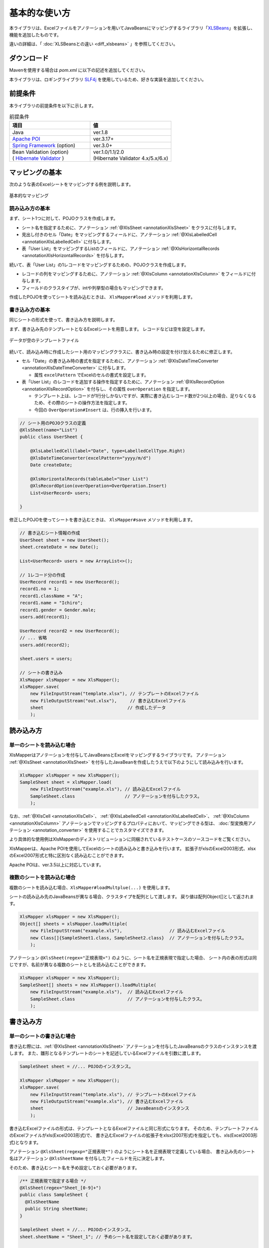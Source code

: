 ======================================
基本的な使い方
======================================

本ライブラリは、Excelファイルをアノテーションを用いてJavaBeansにマッピングするライブラリ「`XLSBeans <http://amateras.osdn.jp/cgi-bin/fswiki/wiki.cgi?page=XLSBeans>`_」を拡張し、機能を追加したものです。

違いの詳細は、「 :doc:`XLSBeansとの違い <diff_xlsbeans>` 」を参照してください。


----------------------------
ダウンロード
----------------------------

Mavenを使用する場合は *pom.xml* に以下の記述を追加してください。

.. sourcecode:: xml
    :linenos:
    :caption: pom.xmlの依存関係
    
    <dependency>
        <groupId>com.github.mygreen</groupId>
        <artifactId>xlsmapper</artifactId>
        <version>2.0</version>
    </dependency>


本ライブラリは、ロギングライブラリ `SLF4j <https://www.slf4j.org/>`_ を使用しているため、好きな実装を追加してください。

.. sourcecode:: xml
    :linenos:
    :caption: ロギングライブラリの実装の追加（Log4jの場合）
    
    <dependency>
        <groupId>org.slf4j</groupId>
        <artifactId>slf4j-log4j12</artifactId>
        <version>1.7.1</version>
    </dependency>
    <dependency>
        <groupId>log4j</groupId>
        <artifactId>log4j</artifactId>
        <version>1.2.14</version>
    </dependency>


.. _dependencyEnv:

----------------------------------------
前提条件
----------------------------------------

本ライブラリの前提条件を以下に示します。


.. list-table:: 前提条件
   :widths: 50 50
   :header-rows: 1
   
   * - 項目
     - 値
     
   * - Java
     - ver.1.8
     
   * - `Apache POI <https://poi.apache.org/>`_
     - ver.3.17+

   * - `Spring Framework <https://projects.spring.io/spring-framework/>`_ (option)
     - ver.3.0+

   * - | Bean Validation  (option)
       | ( `Hibernate Validator <http://hibernate.org/validator/>`_ )
     - | ver.1.0/1.1/2.0
       | (Hibernate Validator 4.x/5.x/6.x)


.. _howtouseSheetLoad:


----------------------------
マッピングの基本
----------------------------

次のような表のExcelシートをマッピングする例を説明します。

.. figure:: ./_static/howto_load.png
   :align: center
   
   基本的なマッピング



^^^^^^^^^^^^^^^^^^^^^^^^^^^^^^^^^^^
読み込み方の基本
^^^^^^^^^^^^^^^^^^^^^^^^^^^^^^^^^^^


まず、シート1つに対して、POJOクラスを作成します。

* シート名を指定するために、アノテーション :ref:`@XlsSheet <annotationXlsSheet>` をクラスに付与します。
* 見出し付きのセル「Date」をマッピングするフィールドに、アノテーション :ref:`@XlsLabelledCell <annotationXlsLabelledCell>` に付与します。
* 表「User List」をマッピングするListのフィールドに、アノテーション :ref:`@XlsHorizontalRecords <annotationXlsHorizontalRecords>` を付与します。

.. sourcecode:: java
    :linenos:
    :caption: シート用のPOJOクラスの定義
    
    @XlsSheet(name="List")
    public class UserSheet {
        
        @XlsLabelledCell(label="Date", type=LabelledCellType.Right)
        Date createDate;
        
        @XlsHorizontalRecords(tableLabel="User List")
        List<UserRecord> users;
        
    }
    


続いて、表「User List」の1レコードをマッピングするための、POJOクラスを作成します。

* レコードの列をマッピングするために、アノテーション :ref:`@XlsColumn <annotationXlsColumn>` をフィールドに付与します。

* フィールドのクラスタイプが、intや列挙型の場合もマッピングできます。

.. sourcecode:: java
    :linenos:
    :caption: レコード用のPOJOクラスの定義
    
    public class UserRecord {
        
        @XlsColumn(columnName="ID")
        int no;
        
        @XlsColumn(columnName="Class", merged=true)
        String className;
        
        @XlsColumn(columnName="Name")
        String name;
        
        @XlsColumn(columnName="Gender")
        Gender gender;
        
    }
    
    // 性別を表す列挙型の定義
    public enum Gender {
        male, female;
    }



作成したPOJOを使ってシートを読み込むときは、 ``XlsMapper#load`` メソッドを利用します。

.. sourcecode:: java
    :linenos:
    :caption: シートの読み込み
    
    XlsMapper xlsMapper = new XlsMapper();
    UserSheet sheet = xlsMapper.load(
        new FileInputStream("example.xlsx"), // 読み込むExcelファイル。
        UserSheet.class                      // シートマッピング用のPOJOクラス。
        );



^^^^^^^^^^^^^^^^^^^^^^^^^^^^^^^^^^^
書き込み方の基本
^^^^^^^^^^^^^^^^^^^^^^^^^^^^^^^^^^^

同じシートの形式を使って、書き込み方を説明します。

まず、書き込み先のテンプレートとなるExcelシートを用意します。
レコードなどは空を設定します。

.. figure:: ./_static/howto_save.png
   :align: center
   
   データが空のテンプレートファイル


続いて、読み込み時に作成したシート用のマッピングクラスに、書き込み時の設定を付け加えるために修正します。

* セル「Date」の書き込み時の書式を指定するために、アノテーション :ref:`@XlsDateTimeConverter <annotationXlsDateTimeConverter>` に付与します。

  * 属性 ``excelPattern`` でExcelのセルの書式を設定します。

* 表「User List」のレコードを追加する操作を指定するために、アノテーション :ref:`@XlsRecordOption <annotationXlsRecordOption>` を付与し、その属性 ``overOperation`` を指定します。
  
  * テンプレート上は、レコードが1行分しかないですが、実際に書き込むレコード数が2つ以上の場合、足りなくなるため、その際のシートの操作方法を指定します。
  
  * 今回の ``OverOperation#Insert`` は、行の挿入を行います。


.. sourcecode:: java
    
    // シート用のPOJOクラスの定義
    @XlsSheet(name="List")
    public class UserSheet {
        
        @XlsLabelledCell(label="Date", type=LabelledCellType.Right)
        @XlsDateTimeConverter(excelPattern="yyyy/m/d")
        Date createDate;
        
        @XlsHorizontalRecords(tableLabel="User List")
        @XlsRecordOption(overOperation=OverOperation.Insert)
        List<UserRecord> users;
        
    }


修正したPOJOを使ってシートを書き込むときは、 ``XlsMapper#save`` メソッドを利用します。

.. sourcecode:: java
    
    // 書き込むシート情報の作成
    UserSheet sheet = new UserSheet();
    sheet.createDate = new Date();
    
    List<UserRecord> users = new ArrayList<>();
    
    // 1レコード分の作成
    UserRecord record1 = new UserRecord();
    record1.no = 1;
    record1.className = "A";
    record1.name = "Ichiro";
    record1.gender = Gender.male;
    users.add(record1);
    
    UserRecord record2 = new UserRecord();
    // ... 省略
    users.add(record2);
    
    sheet.users = users;
    
    // シートの書き込み
    XlsMapper xlsMapper = new XlsMapper();
    xlsMapper.save(
        new FileInputStream("template.xlsx"), // テンプレートのExcelファイル
        new FileOutputStream("out.xlsx"),     // 書き込むExcelファイル
        sheet                                // 作成したデータ
        );


----------------------------
読み込み方
----------------------------

^^^^^^^^^^^^^^^^^^^^^^^^^^^^^^^^^^^
単一のシートを読み込む場合
^^^^^^^^^^^^^^^^^^^^^^^^^^^^^^^^^^^

XlsMapperはアノテーションを付与してJavaBeansとExcelをマッピングするライブラリです。
アノテーション :ref:`@XlsSheet <annotationXlsSheet>` を付与したJavaBeanを作成したうえで以下のようにして読み込みを行います。

.. sourcecode:: java
    
    XlsMapper xlsMapper = new XlsMapper();
    SampleSheet sheet = xlsMapper.load(
        new FileInputStream("example.xls"), // 読み込むExcelファイル
        SampleSheet.class                   // アノテーションを付与したクラス。
        );

なお、:ref:`@XlsCell <annotationXlsCell>`、 :ref:`@XlsLabelledCell <annotationXlsLabelledCell>`、 :ref:`@XlsColumn <annotationXlsColumn>` アノテーションでマッピングするプロパティにおいて、マッピングできる型は、 :doc:`型変換用アノテーション <annotation_converter>` を使用することでカスタマイズできます。

より具体的な使用例はXlsMapperのディストリビューションに同梱されているテストケースのソースコードをご覧ください。


XlsMapperは、Apache POIを使用してExcelのシートの読み込みと書き込みを行います。
拡張子がxlsのExcel2003形式、xlsxのExcel2007形式と特に区別なく読み込むことができます。

Apache POIは、ver.3.5以上に対応しています。


^^^^^^^^^^^^^^^^^^^^^^^^^^^^^^^^^^^
複数のシートを読み込む場合
^^^^^^^^^^^^^^^^^^^^^^^^^^^^^^^^^^^


複数のシートを読み込む場合、``XlsMapper#loadMultplue(...)`` を使用します。
 
シートの読み込み先のJavaBeansが異なる場合、クラスタイプを配列として渡します。
戻り値は配列Object[]として返されます。
 
 
.. sourcecode:: java
    
    XlsMapper xlsMapper = new XlsMapper();
    Object[] sheets = xlsMapper.loadMultiple(
        new FileInputStream("example.xls"),                  // 読み込むExcelファイル
        new Class[]{SampleSheet1.class, SampleSheet2.class}  // アノテーションを付与したクラス。
        );

アノテーション ``@XlsSheet(regex="正規表現+")`` のように、シート名を正規表現で指定した場合、
シート内の表の形式は同じですが、名前が異なる複数のシートとしを読み込むことができます。


.. sourcecode:: java
    
    XlsMapper xlsMapper = new XlsMapper();
    SampleSheet[] sheets = new XlsMapper().loadMultiple(
        new FileInputStream("example.xls"),  // 読み込むExcelファイル
        SampleSheet.class                    // アノテーションを付与したクラス。
        );

.. _howtouseSheetSave:

----------------------------
書き込み方
----------------------------

^^^^^^^^^^^^^^^^^^^^^^^^^^^^^^^^^^^
単一のシートの書き込む場合
^^^^^^^^^^^^^^^^^^^^^^^^^^^^^^^^^^^

書き込む際には、:ref:`@XlsSheet <annotationXlsSheet>` アノテーションを付与したJavaBeansのクラスのインスタンスを渡します。
また、雛形となるテンプレートのシートを記述しているExcelファイルを引数に渡します。

.. sourcecode:: java
    
    SampleSheet sheet = //... POJOのインスタンス。
    
    XlsMapper xlsMapper = new XlsMapper();
    xlsMapper.save(
        new FileInputStream("template.xls"), // テンプレートのExcelファイル
        new FileOutputStream("example.xls"), // 書き込むExcelファイル
        sheet                                // JavaBeansのインスタンス
        );


書き込むExcelファイルの形式は、テンプレートとなるExcelファイルと同じ形式になります。
そのため、テンプレートファイルのExcelファイルがxls(Excel2003形式)で、
書き込むExcelファイルの拡張子をxlsx(2007形式)を指定しても、xls(Excel2003形式)となります。

アノテーション ``@XlsSheet(regexp="正規表現*")`` のようにシート名を正規表現で定義している場合、
書き込み先のシート名はアノテーション ``@XlsSheetName`` を付与したフィールドを元に決定します。

そのため、書き込むシート名を予め設定しておく必要があります。

.. sourcecode:: java
    
    /** 正規表現で指定する場合 */
    @XlsSheet(regex="Sheet_[0-9]+")
    public class SampleSheet {
      @XlsSheetName
      public String sheetName;
    }
    
    SampleSheet sheet = //... POJOのインスタンス。
    sheet.sheetName = "Sheet_1"; // 予めシート名を設定しておく必要があります。
    
    XlsMapper xlsMapper = new XlsMapper();
    xlsMapper.save(
        new FileInputStream("template.xls"), // テンプレートのExcelファイル
        new FileOutputStream("example.xls"), // 書き込むExcelファイル
        sheet         // JavaBeansのインスタンス
        );

^^^^^^^^^^^^^^^^^^^^^^^^^^^^^^^^^^^
複数のシートを書き込む場合
^^^^^^^^^^^^^^^^^^^^^^^^^^^^^^^^^^^

複数のシートを読み込む場合、``XlsMapper#saveMultplue(...)`` を使用します。
書き込むJavaBeansのクラスのインスタンスは、アノテーション :ref:`@XlsSheet <annotationXlsSheet>` を付与する必要があります。
シートのオブジェクトは配列として渡します。

.. sourcecode:: java
    
    SheetSheet1 sheet1 = //... POJOのインスタンス。
    SheetSheet2 sheet2 = //... POJOのインスタンス。
    
    new XlsMapper().saveMultiple(
        new FileInputStream("template.xls"), // テンプレートのExcelファイル
        new FileOutputStream("example.xls"), // 書き込むExcelファイル
        new Object[]{sheet1, sheet2}         // JavaBeansのインスタンスの配列
        );


.. note::
    アノテーション ``@XlsSheet(regexp="正規表現*")`` のようにシート名を正規表現で定義している場合、
    書き込み先のシート名はアノテーション :ref:`@XlsSheetName <annotationXlsSheetName>` を付与したフィールドを元に決定します。
    
テンプレートのExcelファイル中にシートが1つしかない場合、書き込む個数分コピーしておく必要があります。
このような場合、書き込み対象のテンプレートファイルを事前に処理しておきます。

.. sourcecode:: java
    
    // 正規表現で指定する場合
    @XlsSheet(regex="Sheet_[0-9]+")
    public class SampleSheet {
        
        // シート名をマッピングするフィールド
        @XlsSheetName
        private String sheetName;
        ...
    }
    
    
    // 正規表現による複数のシートを出力する場合。
    // 書き込み時に、シート名を設定して、一意に関連づけます。
    SampleSheet sheet1 = new SampleSheet();
    sheet1.sheetName = "Sheet_1"; // シート名の設定
    
    SampleSheet sheet2 = new SampleSheet();
    sheet2.sheetName = "Sheet_2"; // シート名の設定
    
    SampleSheet sheet3 = new SampleSheet();
    sheet3.sheetName = "Sheet_3"; // シート名の設定
    
    SampleSheet[] sheets = new SampleSheet[]{sheet1, sheet2, sheet3};
    
    // シートのクローン
    Workbook workbook = WorkbookFactory.create(new FileInputStream("template.xlsx"));
    Sheet templateSheet = workbook.getSheet("XlsSheet(regexp)");
    for(SampleSheet sheetObj : sheets) {
        int sheetIndex = workbook.getSheetIndex(templateSheet);
        Sheet cloneSheet = workbook.cloneSheet(sheetIndex);
        workbook.setSheetName(workbook.getSheetIndex(cloneSheet), sheetObj.sheetName);
    }
    
    // コピー元のシートを削除する
    workbook.removeSheetAt(workbook.getSheetIndex(templateSheet));
    
    // クローンしたシートファイルを、一時ファイルに一旦出力する。
    File cloneTemplateFile = File.createTempFile("template", ".xlsx");
    workbook.write(new FileOutputStream(cloneTemplateFile));
    
    // 複数のシートの書き込み
    XlsMapper xlsMapper = new XlsMapper();
    xlsMapper.saveMultiple(
            new FileInputStream(cloneTemplateFile), // クローンしたシートを持つファイルを指定する
            new FileOutputStream("out.xlsx"),
            sheets);



